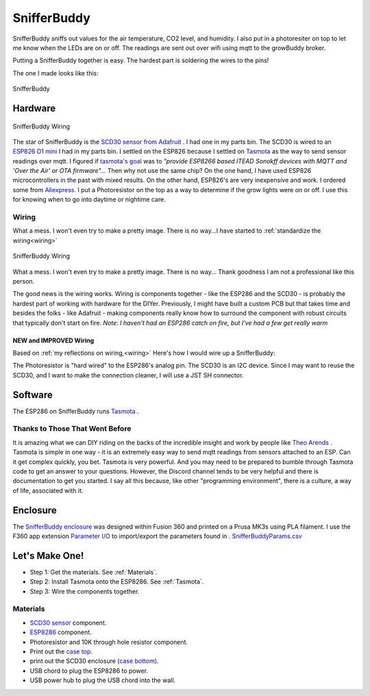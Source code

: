..  _SnifferBuddy:

************
SnifferBuddy
************

SnifferBuddy sniffs out values for the air temperature, CO2 level, and humidity. I also put in a photoresiter on top to let me know when
the LEDs are on or off.  The readings are sent out over wifi using mqtt to the growBuddy broker.

Putting a SnifferBuddy together is easy. The hardest part is soldering the wires to the pins!

The one I made looks like this:

.. figure:: images/Sniffer_Buddy.jpg
   :align: center
   :height: 350

   SnifferBuddy

Hardware
**********

.. figure:: images/SnifferBuddy_wiring.jpg
   :align: center
   :scale: 100

   SnifferBuddy Wiring


The star of SnifferBuddy is the `SCD30 sensor from Adafruit <https://www.adafruit.com/product/4867>`_ .  I had one in my parts bin.  The SCD30 is wired to  an
`ESP826 D1 mini <https://i2.wp.com/randomnerdtutorials.com/wp-content/uploads/2019/05/ESP8266-WeMos-D1-Mini-pinout-gpio-pin.png?quality=100&strip=all&ssl=1>`_ I had
in my parts bin.  I settled on the ESP826 because I settled on `Tasmota  <https://tasmota.github.io/docs/>`_  as the way to send sensor readings over mqtt.
I figured if `tasmota's goal <https://tasmota.github.io/docs/About/>`_ was to *"provide ESP8266 based ITEAD Sonokff devices with MQTT and 'Over the Air' or OTA firmware"...*
Then why not use the same chip?  On the one hand, I have used ESP826 microcontrollers in the past with mixed results.  On the other hand, ESP826's are very
inexpensive and work.  I ordered some from `Aliexpress <https://www.aliexpress.us/item/2251832645039000.html>`_.  I put a Photoresistor on the top as a way to determine
if the grow lights were on or off.  I use this for knowing when to go into daytime or nightime care.

Wiring
------
What a mess.  I won't even try to make a pretty image.  There is no way...I have started to  :ref:`standardize the wiring<wiring>`

.. figure:: images/SnifferBuddy_innerds.jpg
   :align: center
   :height: 350

   SnifferBuddy Wiring

What a mess.  I won't even try to make a pretty image.  There is no way... Thank goodness I am not a professional like this person.

.. image:: images/wiring_pole.jpg
   :align: center
   :scale: 60

The good news is the wiring works.  Wiring is components together - like the ESP286 and the SCD30 - is probably the hardest part of working with hardware for the DIYer.  Previously, I might have built a custom PCB but that takes time and besides the folks - like Adafruit - making components really know how to surround the component with robust circuits that typically don't start on fire. *Note: I haven't had an ESP286 catch on fire, but I've had a few get really warm*

NEW and IMPROVED Wiring
=======================
Based on :ref:`my reflections on wiring,<wiring>` Here's how I would wire up a SnifferBuddy:



The Photoresistor is "hard wired" to the ESP286's analog pin.  The SCD30 is an I2C device.  Since I may want to reuse the SCD30, and I want to make the connection cleaner, I will use a JST SH connector.

Software
********
The ESP286 on SnifferBuddy runs `Tasmota <https://tasmota.github.io/docs/>`_ .

Thanks to Those That Went Before
--------------------------------
It is amazing what we can DIY riding on the backs of the incredible insight and work by people like `Theo Arends <https://github.com/arendst>`_ .  Tasmota is simple in one way - it is an extremely easy way to send mqtt readings from sensors attached to an ESP.  Can it get complex quickly, you bet.  Tasmota is very powerful.  And you may need to be prepared to bumble through Tasmota code to get an answer to your questions.  However, the Discord channel tends to be very helpful and there is documentation to get you started.  I say all this because, like other "programming environment", there is a culture, a way of life, associated with it.


Enclosure
*********

The `SnifferBuddy enclosure <https://github.com/solarslurpi/growBuddy/tree/main/enclosures/SnifferBuddy>`_ was designed within Fusion 360 and printed on a Prusa MK3s using PLA filament.  I use the F360  app extension `Parameter I/O <https://apps.autodesk.com/FUSION/en/Detail/Index?id=1801418194626000805&appLang=en&os=Win64>`_ to import/export the parameters found in . `SnifferBuddyParams.csv <https://github.com/solarslurpi/growBuddy/blob/c100124acaab285eadb284a5e7015e569ed76d3c/enclosures/SnifferBuddy/SnifferBuddyParams.csv>`_


Let's Make One!
***************

- Step 1: Get the materials. See :ref:`Materials`.
- Step 2: Install Tasmota onto the ESP8286.  See :ref:`Tasmota`.
- Step 3: Wire the components together.



.. _Materials:

Materials
---------

- `SCD30 sensor <https://www.adafruit.com/product/4867>`_ component.
- `ESP8286 <https://www.aliexpress.us/item/2251832645039000.html>`_ component.
- Photoresistor and 10K through hole resistor component.
- Print out the `case top <https://github.com/solarslurpi/growBuddy/blob/main/enclosures/SnifferBuddy/base%20and%20lid%20v14.f3d>`_.
- print out the SCD30 enclosure `(case bottom) <https://github.com/solarslurpi/growBuddy/blob/main/enclosures/SnifferBuddy/scd30%20enclosure%20v1.f3d>`_.
- USB chord to plug the ESP8286 to power.
- USB power hub to plug the USB chord into the wall.